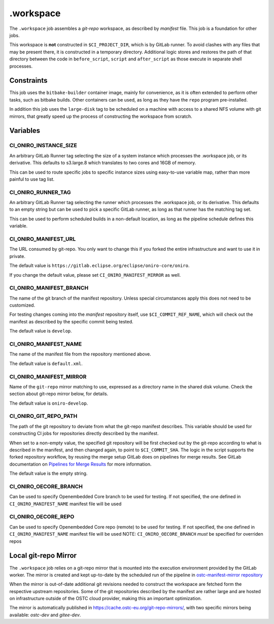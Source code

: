 .. SPDX-FileCopyrightText: Huawei Inc.
..
.. SPDX-License-Identifier: CC-BY-4.0

==========
.workspace
==========

The ``.workspace`` job assembles a *git-repo* workspace, as described by
*manifest* file. This job is a foundation for other jobs. 

This workspace is **not** constructed in ``$CI_PROJECT_DIR``, which is by
GitLab runner. To avoid clashes with any files that may be present there, it is
constructed in a temporary directory. Additional logic stores and restores the
path of that directory between the code in ``before_script``, ``script`` and
``after_script`` as those execute in separate shell processes.

Constraints
===========

This job uses the ``bitbake-builder`` container image, mainly for convenience, as
it is often extended to perform other tasks, such as bitbake builds. Other
containers can be used, as long as they have the ``repo`` program
pre-installed.

In addition this job uses the ``large-disk`` tag to be scheduled on a machine
with access to a shared NFS volume with git mirrors, that greatly speed up the
process of constructing the workspace from scratch.

Variables
=========

CI_ONIRO_INSTANCE_SIZE
----------------------

An arbitrary GitLab Runner tag selecting the size of a system instance which
processes the .workspace job, or its derivative. This defaults to s3.large.8
which translates to two cores and 16GB of memory.

This can be used to route specific jobs to specific instance sizes using
easy-to-use variable map, rather than more painful to use tag list.

CI_ONIRO_RUNNER_TAG
-------------------

An arbitrary GitLab Runner tag selecting the runner which processes the
.workspace job, or its derivative. This defaults to an empty string but can be
used to pick a specific GitLab runner, as long as that runner has the matching
tag set.

This can be used to perform scheduled builds in a non-default location, as long
as the pipeline schedule defines this variable.

CI_ONIRO_MANIFEST_URL
---------------------

The URL consumed by git-repo. You only want to change this if you forked the
entire infrastructure and want to use it in private.

The default value is ``https://gitlab.eclipse.org/eclipse/oniro-core/oniro``.

If you change the default value, please set ``CI_ONIRO_MANIFEST_MIRROR``
as well.

CI_ONIRO_MANIFEST_BRANCH
------------------------

The name of the git branch of the manifest repository. Unless special
circumstances apply this does not need to be customized.

For testing changes coming into the *manifest* repository itself, use
``$CI_COMMIT_REF_NAME``, which will check out the manifest as described by the
specific commit being tested. 

The default value is ``develop``.

CI_ONIRO_MANIFEST_NAME
----------------------

The name of the manifest file from the repository mentioned above.

The default value is ``default.xml``.

CI_ONIRO_MANIFEST_MIRROR
------------------------

Name of the ``git-repo`` mirror matching to use, expressed as a directory name
in the shared disk volume. Check the section about git-repo mirror below, for
details.

The default value is ``oniro-develop``.

CI_ONIRO_GIT_REPO_PATH
----------------------

The path of the git repository to deviate from what the git-repo manifest
describes. This variable should be used for constructing CI jobs for
repositories directly described by the manifest.

When set to a non-empty value, the specified git repository will be first
checked out by the git-repo according to what is described in the manifest, and
then changed again, to point to ``$CI_COMMIT_SHA``. The logic in the script
supports the forked repository workflow, by reusing the merge setup GitLab does
on pipelines for merge results. See GitLab documentation on `Pipelines for
Merge Results`_ for more information.

.. _Pipelines for Merge Results: https://docs.gitlab.com/ee/ci/merge_request_pipelines/pipelines_for_merged_results/index.html

The default value is the empty string.


CI_ONIRO_OECORE_BRANCH
----------------------

Can be used to specify Openembedded Core branch to be used for testing.
If not specified, the one defined in ``CI_ONIRO_MANIFEST_NAME`` manifest file will be used

CI_ONIRO_OECORE_REPO
--------------------

Can be used to specify Openembedded Core repo (remote) to be used for testing.
If not specified, the one defined in ``CI_ONIRO_MANIFEST_NAME`` manifest file will be used
NOTE: ``CI_ONIRO_OECORE_BRANCH`` *must* be specified for overriden repos

Local git-repo Mirror
=====================

The ``.workspace`` job relies on a git-repo mirror that is mounted into the
execution environment provided by the GitLab worker. The mirror is created and
kept up-to-date by the scheduled run of the pipeline in `ostc-manifest-mirror
repository`_

.. _ostc-manifest-mirror repository: https://git.ostc-eu.org/OSTC/infrastructure/ostc-manifest-mirror

When the mirror is out-of-date additional git revisions needed to construct the
workspace are fetched form the respective upstream repositories. Some of the
git repositories described by the manifest are rather large and are hosted on
infrastructure outside of the OSTC cloud provider, making this an important
optimization.

The mirror is automatically published in `<https://cache.ostc-eu.org/git-repo-mirrors/>`_,
with two specific mirrors being available: *ostc-dev* and *gitee-dev*.
